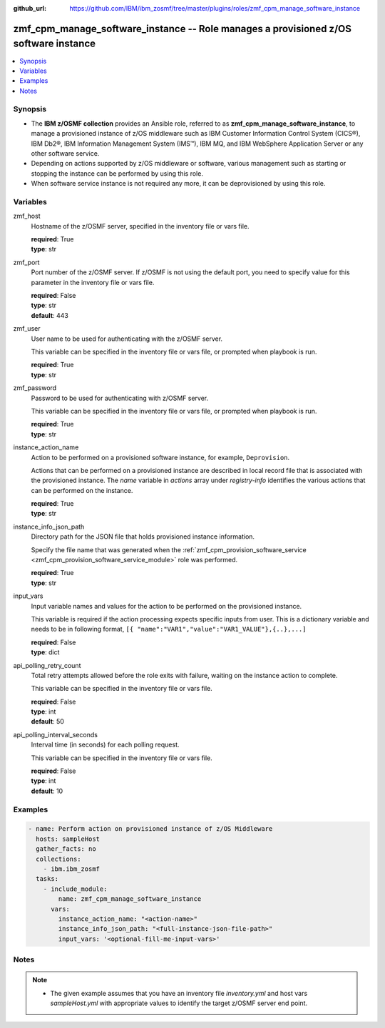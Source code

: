 
:github_url: https://github.com/IBM/ibm_zosmf/tree/master/plugins/roles/zmf_cpm_manage_software_instance

.. _zmf_cpm_manage_software_instance_module:


zmf_cpm_manage_software_instance -- Role manages a provisioned z/OS software instance
=====================================================================================


.. contents::
   :local:
   :depth: 1


Synopsis
--------
- The **IBM z/OSMF collection** provides an Ansible role, referred to as **zmf_cpm_manage_software_instance**, to manage a provisioned instance of z/OS middleware such as IBM Customer Information Control System (CICS®), IBM Db2®, IBM Information Management System (IMS™), IBM MQ, and IBM WebSphere Application Server or any other software service.

- Depending on actions supported by z/OS middleware or software, various management such as starting or stopping the instance can be performed by using this role.

- When software service instance is not required any more, it can be deprovisioned by using this role.







Variables
---------


 

zmf_host
  Hostname of the z/OSMF server, specified in the inventory file or vars file.


  | **required**: True
  | **type**: str


 

zmf_port
  Port number of the z/OSMF server. If z/OSMF is not using the default port, you need to specify value for this parameter in the inventory file or vars file.


  | **required**: False
  | **type**: str
  | **default**: 443


 

zmf_user
  User name to be used for authenticating with the z/OSMF server.

  This variable can be specified in the inventory file or vars file, or prompted when playbook is run.


  | **required**: True
  | **type**: str


 

zmf_password
  Password to be used for authenticating with z/OSMF server.

  This variable can be specified in the inventory file or vars file, or prompted when playbook is run.


  | **required**: True
  | **type**: str


 

instance_action_name
  Action to be performed on a provisioned software instance, for example, ``Deprovision``.


  Actions that can be performed on a provisioned instance are described in local record file that is associated with the provisioned instance. The *name* variable in *actions* array under *registry-info* identifies the various actions that can be performed on the instance.


  | **required**: True
  | **type**: str


 

instance_info_json_path
  Directory path for the JSON file that holds provisioned instance information.


  Specify the file name that was generated when the :ref:`zmf_cpm_provision_software_service <zmf_cpm_provision_software_service_module>` role was performed.


  | **required**: True
  | **type**: str


 

input_vars
  Input variable names and values for the action to be performed on the provisioned instance.


  This variable is required if the action processing expects specific inputs from user. This is a dictionary variable and needs to be in following format, ``[{ "name":"VAR1","value":"VAR1_VALUE"},{..},...]``


  | **required**: False
  | **type**: dict


 

api_polling_retry_count
  Total retry attempts allowed before the role exits with failure, waiting on the instance action to complete.


  This variable can be specified in the inventory file or vars file.


  | **required**: False
  | **type**: int
  | **default**: 50


 

api_polling_interval_seconds
  Interval time (in seconds) for each polling request.


  This variable can be specified in the inventory file or vars file.


  | **required**: False
  | **type**: int
  | **default**: 10




Examples
--------

.. code-block:: yaml+jinja

   
   - name: Perform action on provisioned instance of z/OS Middleware
     hosts: sampleHost
     gather_facts: no
     collections: 
       - ibm.ibm_zosmf
     tasks: 
       - include_module:
           name: zmf_cpm_manage_software_instance
         vars:
           instance_action_name: "<action-name>"
           instance_info_json_path: "<full-instance-json-file-path>"
           input_vars: '<optional-fill-me-input-vars>'



Notes
-----

.. note::
   - The given example assumes that you have an inventory file *inventory.yml* and host vars *sampleHost.yml* with appropriate values to identify the target z/OSMF server end point.








